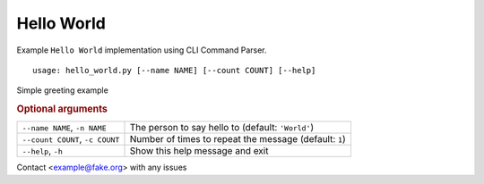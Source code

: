 Hello World
***********

Example ``Hello World`` implementation using CLI Command Parser.


::

    usage: hello_world.py [--name NAME] [--count COUNT] [--help]


Simple greeting example


.. rubric:: Optional arguments

.. table::
    :widths: auto

    +---------------------------------+--------------------------------------------------------+
    | ``--name NAME``, ``-n NAME``    | The person to say hello to (default: ``'World'``)      |
    +---------------------------------+--------------------------------------------------------+
    | ``--count COUNT``, ``-c COUNT`` | Number of times to repeat the message (default: ``1``) |
    +---------------------------------+--------------------------------------------------------+
    | ``--help``, ``-h``              | Show this help message and exit                        |
    +---------------------------------+--------------------------------------------------------+

Contact <example@fake.org> with any issues
